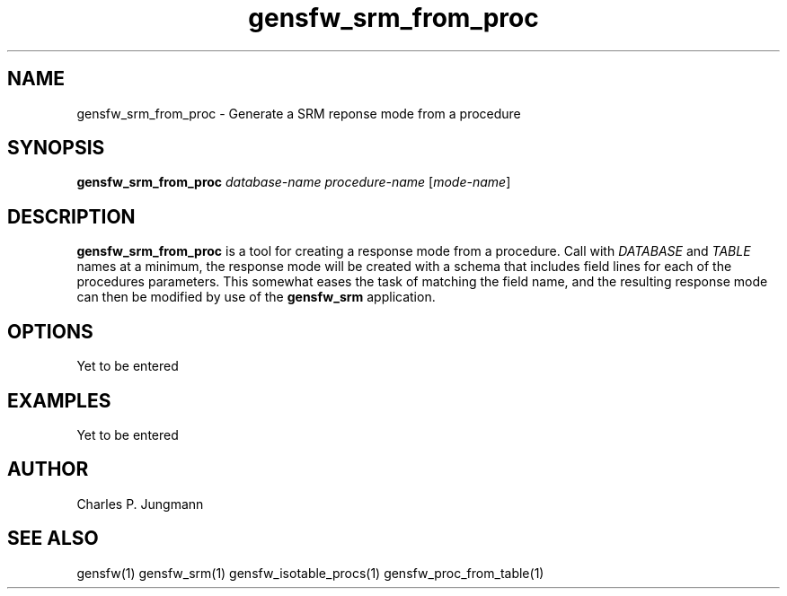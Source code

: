 .TH gensfw_srm_from_proc 1 "March 2019"

.SH NAME
gensfw_srm_from_proc \- Generate a SRM reponse mode from a procedure

.SH SYNOPSIS
.B gensfw_srm_from_proc
.IR "database-name" " " "procedure-name" " [" "mode-name" ]
.SH DESCRIPTION
.B gensfw_srm_from_proc
is a tool for creating a response mode from a procedure.  Call with
.IR DATABASE " and " TABLE
names at a minimum, the response mode will be created with a schema that
includes field lines for each of the procedures parameters.  This somewhat
eases the task of matching the field name, and the resulting response mode
can then be modified by use of the
.B gensfw_srm
application.

.SH OPTIONS
Yet to be entered

.SH EXAMPLES
Yet to be entered

.SH AUTHOR
Charles P. Jungmann

.SH SEE ALSO
gensfw(1)
gensfw_srm(1)
gensfw_isotable_procs(1)
gensfw_proc_from_table(1)
